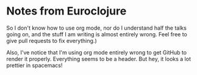 * Notes from Euroclojure
So I don't know how to use org mode, nor do I understand half the talks going on, and the stuff I am writing is almost entirely wrong. Feel free to give pull requests to fix everything.)

Also, I've notice that I'm using org mode entirely wrong to get GitHub to render it properly. Everything seems to be a header. But hey, it looks a lot prettier in spacemacs!
[[file:readme.png]]
